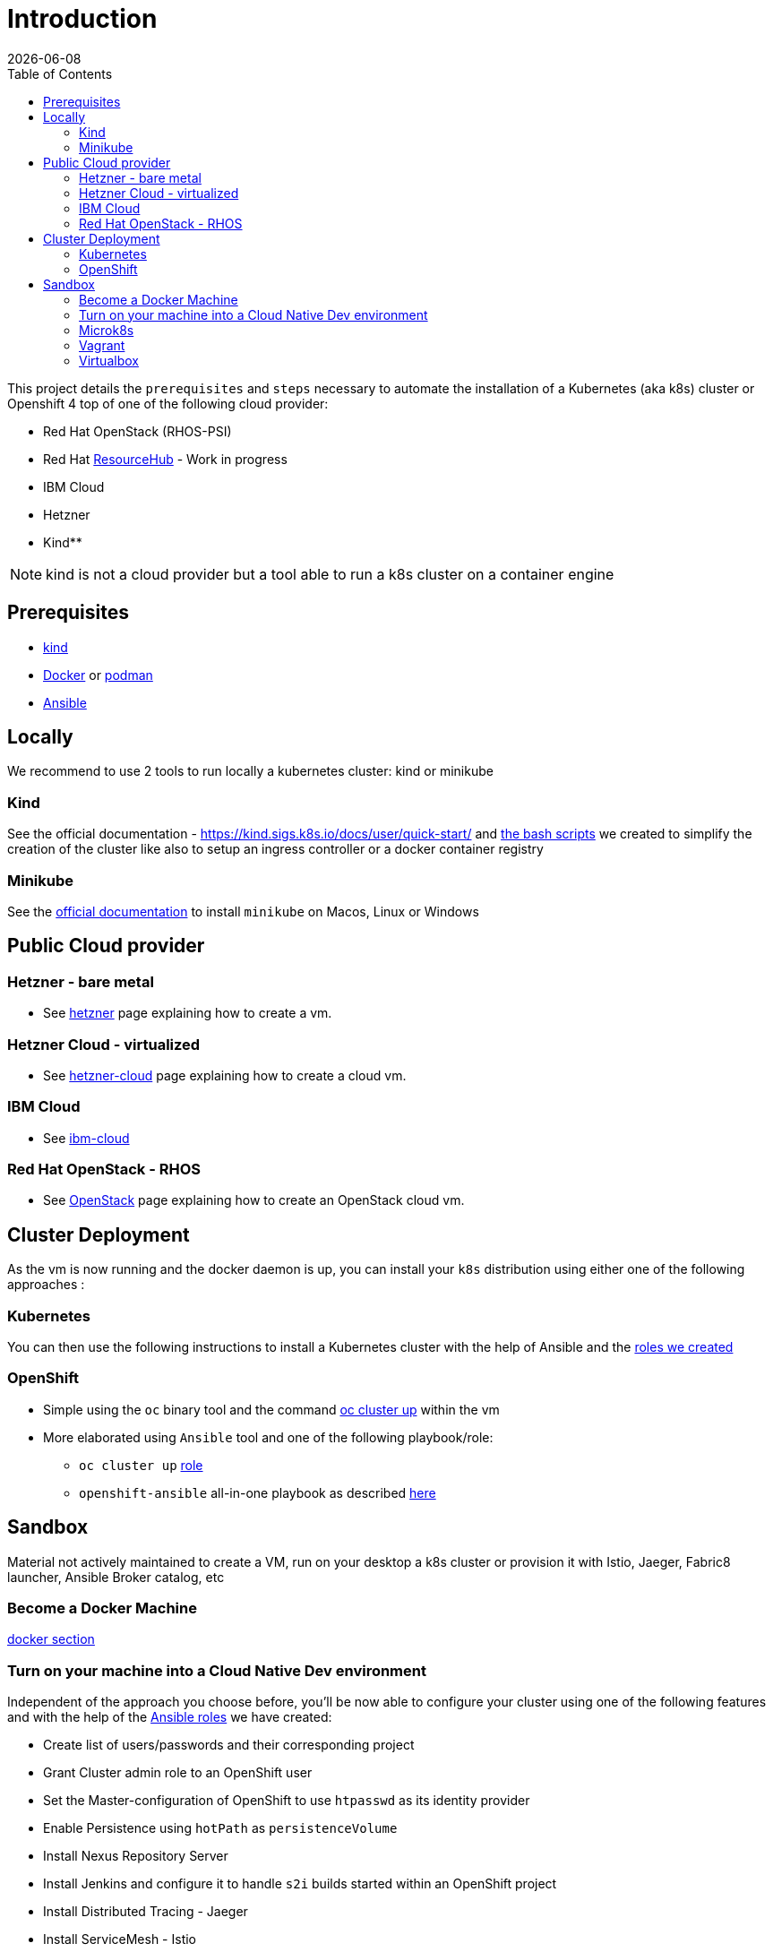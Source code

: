 :icons: font
:revdate: {docdate}
:toc: left
:toclevels: 2
ifdef::env-github[]
:tip-caption: :bulb:
:note-caption: :information_source:
:important-caption: :heavy_exclamation_mark:
:caution-caption: :fire:
:warning-caption: :warning:
endif::[]

= Introduction

This project details the `prerequisites` and `steps` necessary to automate the installation of a Kubernetes (aka k8s) cluster or Openshift 4 top of one of the following cloud provider:

* Red Hat OpenStack (RHOS-PSI)
* Red Hat https://github.com/resource-hub-dev[ResourceHub] - Work in progress
* IBM Cloud
* Hetzner
* Kind**

NOTE: kind is not a cloud provider but a tool able to run a k8s cluster on a container engine

== Prerequisites

* https://kind.sigs.k8s.io/docs/user/quick-start/#installation[kind]
* https://docs.docker.com/engine/install/[Docker] or https://podman.io/docs/installation[podman]
* https://docs.ansible.com/ansible/latest/installation_guide/intro_installation.html#installing-and-upgrading-ansible[Ansible]

== Locally

We recommend to use 2 tools to run locally a kubernetes cluster: kind or minikube

=== Kind

See the official documentation - https://kind.sigs.k8s.io/docs/user/quick-start/ and xref:kind/README.adoc[the bash scripts] we created to simplify the creation of the cluster
like also to setup an ingress controller or a docker container registry

=== Minikube

See the https://kubernetes.io/docs/tasks/tools/install-minikube/[official documentation] to install `minikube` on Macos, Linux or Windows

== Public Cloud provider

=== Hetzner - bare metal

* See xref:hetzner/README.adoc[hetzner] page explaining how to create a vm.

=== Hetzner Cloud - virtualized

* See xref:hetzner/README-cloud.adoc[hetzner-cloud] page explaining how to create a cloud vm.

=== IBM Cloud

* See xref:ibm-cloud/README.adoc[ibm-cloud]

=== Red Hat OpenStack - RHOS

* See xref:openstack/README.adoc[OpenStack] page explaining how to create an OpenStack cloud vm.

== Cluster Deployment

As the vm is now running and the docker daemon is up, you can install your `k8s` distribution using either one of the following approaches :

=== Kubernetes

You can then use the following instructions to install a Kubernetes cluster with the help of Ansible and the xref:doc/k8s.adoc[roles we created]

=== OpenShift

* Simple using the `oc` binary tool and the command https://github.com/openshift/origin/blob/master/docs/cluster_up_down.md[oc cluster up] within the vm
* More elaborated using `Ansible` tool and one of the following playbook/role:
 ** `oc cluster up` xref:doc/oc.adoc[role]
 ** `openshift-ansible` all-in-one playbook as described xref:doc/cloud.adoc[here]

== Sandbox

Material not actively maintained to create a VM, run on your desktop a k8s cluster or provision it with Istio, Jaeger, Fabric8 launcher, Ansible Broker catalog, etc

=== Become a Docker Machine

xref:doc/docker.adoc[docker section]

=== Turn on your machine into a Cloud Native Dev environment

Independent of the approach you choose before, you'll be now able to configure your cluster
using one of the following features and with the help of the link:ansible/roles[Ansible roles] we have created:

* Create list of users/passwords and their corresponding project
* Grant Cluster admin role to an OpenShift user
* Set the Master-configuration of OpenShift to use `htpasswd` as its identity provider
* Enable Persistence using `hotPath` as `persistenceVolume`
* Install Nexus Repository Server
* Install Jenkins and configure it to handle `s2i` builds started within an OpenShift project
* Install Distributed Tracing - Jaeger
* Install ServiceMesh - Istio
* Deploy the http://automationbroker.io/[Ansible Service Broker]
* Install and enable the Fabric8 http://fabric8-launcher[Launcher]
...

See xref:doc/post-installation.adoc[Ansible post installation]

=== Microk8s

See instructions - https://github.com/ubuntu/microk8s

=== Vagrant

See the xref:vagrant/README.adoc[vagrant]

=== Virtualbox

Why do we need a customized vm locally - xref:doc/why-custom-vm.adoc[see]

The following section explains how you can create a customized Generic Cloud image, repackaged as a `vdi` file for Virtualbox.

==== Create vdi file from Cloud ISO

In order to customize the Linux VM for the cloud, we are using the http://cloudinit.readthedocs.io/en/latest[cloud-init] tool which is a set of python scripts and utilities
able to perform tasks as defined hereafter :

* Configure the Network adapters (NAT, vboxnet),
* Add a `root` user and configure its password
* Additionally add non root user
* Import your public ssh key and authorize it,
* Install `docker, ansible, networkManager` packages using yum

*Note* : Centos 7 ISO includes the `cloud-init` tool by default (version `0.7.9`).

To create from the Centos ISO file a VirtualDisk that Virtualbox can use, you will have to execute the following bash script `./new-iso.sh`, which will perform the following tasks :

* Add your SSH public key within the `user-data` file using as input the `user-data.tpl` file
* Package the files `user-data` and `meta-data` within an ISO file created using `genisoimage` application
* Download the CentOS Generic Cloud image and save it under `/PATH/TO/IMAGES/DIR`
* Convert the `raw` Centos ISO image to `vdi` file format
* Save the `vdi` file under `/PATH/TO/IMAGES/DIR`

*WARNING* : The following tools `virtualbox, mkisofs, wget` are required on your machine before to execute the bash script !

Execute this bash script where you pass as parameter, the directory containing the ISO, vdi files `</LOCAL/HOME/DIR>` and the name of the Generic Cloud file `<IMAGE_NAME>` to be downloaded
and next repackaged

[,bash]
----
./new-iso.sh </PATH/TO/IMAGES/DIR> <IMAGE_NAME>
----

Example:

[,bash]
----
./new-iso.sh /Users/dabou/images CentOS-7-x86_64-GenericCloud
#### 1. Add ssh public key and create user-data file
#### 2. http://cloud.centos.org/centos/7/images/CentOS-7-x86_64-GenericCloud.raw.tar.gz is already there
#### 3. Untar the cloud ra.tar.gz file
x CentOS-7-x86_64-GenericCloud-1802.raw
#### 4. Generating ISO file containing user-data, meta-data files and used by cloud-init at bootstrap
Total translation table size: 0
Total rockridge attributes bytes: 331
Total directory bytes: 0
Path table size(bytes): 10
Max brk space used 0
64 extents written (0 Mb)
#### 5. Converting ISO to VDI format
Converting from raw image file="/Users/dabou/images/CentOS-7-x86_64-GenericCloud-1802.raw" to file="/Users/dabou/images/centos7.vdi"...
Creating dynamic image with size 8589934592 bytes (8192MB)...
Done
----

The `vdi` file is then created on your machine under the directory passed as parameter `</PATH/TO/IMAGES/DIR>`

[,bash]
----
ls -la $HOME/images
-rw-r--r--    1 dabou  staff  8589934592 Mar  7 22:15 CentOS-7-x86_64-GenericCloud-1802.raw
-rw-r--r--@   1 dabou  staff   380383665 Mar  7 22:15 CentOS-7-x86_64-GenericCloud.raw.tar.gz
-rw-r--r--@   1 dabou  staff   648761897 Mar 15 18:07 CentOS-Atomic-Host-7-GenericCloud.qcow2.gz
-rw-------    1 dabou  staff   905969664 May  4 14:43 centos7.vdi
-rw-r--r--    1 dabou  staff      131072 May  4 14:43 vbox-config.iso
----

==== Create VM on VirtualBox

To automate the process to create a vm top of `Virtualbox`, you will then execute the following script `create_vm.sh`.

This script will perform the following tasks:

* Power off the virtual machine if it is running
* Unregister the vm `$VIRTUAL_BOX_NAME` and delete it
* Rename Centos `vdi` to `disk.vdi`
* Resize the `vdi` disk to `15GB`
* Create `vboxnet0` network and set dhcp server IP : `192.168.99.50/24`
* Create Virtual Machine
* Define NIC adapters; NAT accessing internet and `vboxnet0` to create a private network between the host and the guest
* Customize vm; ram, cpu, ...
* Create IDE Controller, attach iso dvd and vdi disk
* Start vm and configure SSH Port forward
* Create an ansible inventory file (of type `simple`) that can be used to execute the project's playbooks against the newly created vm (this is only done if Ansible is installed)

[,bash]
----
cd virtualbox
Usage : ./create-vm.sh -i /PATH/TO/IMAGE/DIR -c 4 -m 4000 -d 20000
i - /path/to/image/dir - mandatory
c - cpu option - default to 4
m - memory (ram) option - default to 4000
d - hard disk size (option) - default to 20000
----

Example:

[,bash]
----
./create-vm.sh -i /Users/dabou/images
######### Poweroff machine if it runs
VBoxManage: error: Machine 'CentOS-7' is not currently running
######### .............. Done
######### unregister vm CentOS-7 and delete it
0%...10%...20%...30%...40%...50%...60%...70%...80%...90%...100%
######### Copy disk.vdi created
######### Create vboxnet0 network and set dhcp server : 192.168.99.0/24
0%...10%...20%...30%...40%...50%...60%...70%...80%...90%...100%
0%...10%...20%...30%...40%...50%...60%...70%...80%...90%...100%
Interface 'vboxnet0' was successfully created
######### Create VM
Virtual machine 'CentOS-7' is created and registered.
UUID: ac99a6b7-0415-41b3-82ff-46f1b9dc4fec
Settings file: '/Users/dabou/VirtualBox VMs/CentOS-7/CentOS-7.vbox'
######### Define NIC adapters; NAT and vboxnet0
######### Customize vm; ram, cpu, ....
######### Resize VDI disk to 15GB
0%...10%...20%...30%...40%...50%...60%...70%...80%...90%...100%
######### Create IDE Controller, attach vdi disk and iso dvd
######### start vm and configure SSH Port forward
Waiting for VM "CentOS-7" to power on...
VM "CentOS-7" has been successfully started.
######### Generating Ansible inventory file
 [WARNING]: Unable to parse /etc/ansible/hosts as an inventory source

 [WARNING]: No inventory was parsed, only implicit localhost is available

 [WARNING]: provided hosts list is empty, only localhost is available. Note that the implicit localhost does not match 'all'


PLAY [localhost] ********************************************************************************************************************************************************************************************************

TASK [generate_inventory : set_fact] ************************************************************************************************************************************************************************************
ok: [localhost]

TASK [generate_inventory : Create Ansible Host file] ********************************************************************************************************************************************************************
ok: [localhost]

TASK [generate_inventory : command] *************************************************************************************************************************************************************************************
changed: [localhost]

TASK [generate_inventory : Show inventory file location] ****************************************************************************************************************************************************************
ok: [localhost] => {
    "msg": "Inventory file created at : /Users/dabou/Code/snowdrop/k8s-infra/ansible/inventory/simple_host"
}

PLAY RECAP **************************************************************************************************************************************************************************************************************
localhost                  : ok=4    changed=1    unreachable=0    failed=0
----

*Note* : VirtualBox will fail to unregister and remove the vm the first time you execute the script; warning messages will be displayed!

Test if you can ssh to the newly created vm using the private address `192.168.99.50`!

[,bash]
----
ssh root@192.168.99.50
The authenticity of host '192.168.99.50 (192.168.99.50)' can't be established.
ECDSA key fingerprint is SHA256:0yyu8xv/SD++5MbRFwc1QKXXgbV1AQOQnVf1YjqQkj4.
Are you sure you want to continue connecting (yes/no)? yes
Warning: Permanently added '192.168.99.50' (ECDSA) to the list of known hosts.

[root@cloud ~]#
----
